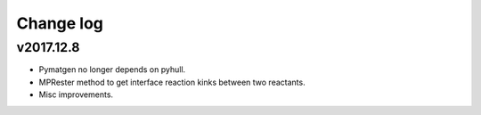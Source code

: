 Change log
==========

v2017.12.8
----------
* Pymatgen no longer depends on pyhull.
* MPRester method to get interface reaction kinks between two reactants.
* Misc improvements.
